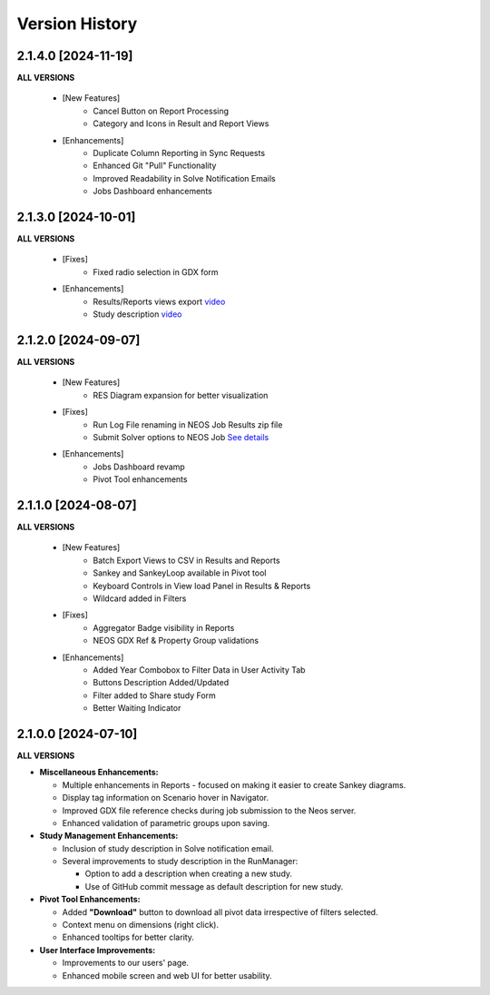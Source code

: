 ################
Version History
################

2.1.4.0 [2024-11-19]
----------------------------

**ALL VERSIONS**

    * [New Features]
        * Cancel Button on Report Processing
        * Category and Icons in Result and Report Views 

    * [Enhancements]
        * Duplicate Column Reporting in Sync Requests
        * Enhanced Git "Pull" Functionality
        * Improved Readability in Solve Notification Emails
        * Jobs Dashboard enhancements


2.1.3.0 [2024-10-01]
----------------------------

**ALL VERSIONS**

    * [Fixes]
        * Fixed radio selection in GDX form

    * [Enhancements]
        * Results/Reports views export `video <https://kanors-emr.org/vedaonline/videos/Results&ReportsViewsExportAndDownloadViaJobsDashboard.mp4>`_
        * Study description `video <https://kanors-emr.org/vedaonline/videos/StudyDescriptionUseLastCommitMessage.mp4>`_


2.1.2.0 [2024-09-07]
----------------------------

**ALL VERSIONS**

    * [New Features]
        * RES Diagram expansion for better visualization

    * [Fixes]
        * Run Log File renaming in NEOS Job Results zip file
        * Submit Solver options to NEOS Job `See details <https://forum.kanors-emr.org/showthread.php?tid=1437&pid=7690#pid7690>`_

    * [Enhancements]
        * Jobs Dashboard revamp
        * Pivot Tool enhancements


2.1.1.0 [2024-08-07]
----------------------------

**ALL VERSIONS**

    * [New Features]
        * Batch Export Views to CSV in Results and Reports
        * Sankey and SankeyLoop available in Pivot tool
        * Keyboard Controls in View load Panel in Results & Reports
        * Wildcard added in Filters

    * [Fixes]
        * Aggregator Badge visibility in Reports
        * NEOS GDX Ref & Property Group validations

    * [Enhancements]
        * Added Year Combobox to Filter Data in User Activity Tab
        * Buttons Description Added/Updated
        * Filter added to Share study Form
        * Better Waiting Indicator   


2.1.0.0 [2024-07-10]
----------------------------

**ALL VERSIONS**

- **Miscellaneous Enhancements:**

  - Multiple enhancements in Reports - focused on making it easier to create Sankey diagrams.
  - Display tag information on Scenario hover in Navigator.
  - Improved GDX file reference checks during job submission to the Neos server.
  - Enhanced validation of parametric groups upon saving.

- **Study Management Enhancements:**

  - Inclusion of study description in Solve notification email.
  - Several improvements to study description in the RunManager:

    - Option to add a description when creating a new study.
    - Use of GitHub commit message as default description for new study.

- **Pivot Tool Enhancements:**

  - Added **"Download"** button to download all pivot data irrespective of filters selected.
  - Context menu on dimensions (right click).
  - Enhanced tooltips for better clarity.

- **User Interface Improvements:**

  - Improvements to our users' page.
  - Enhanced mobile screen and web UI for better usability.
